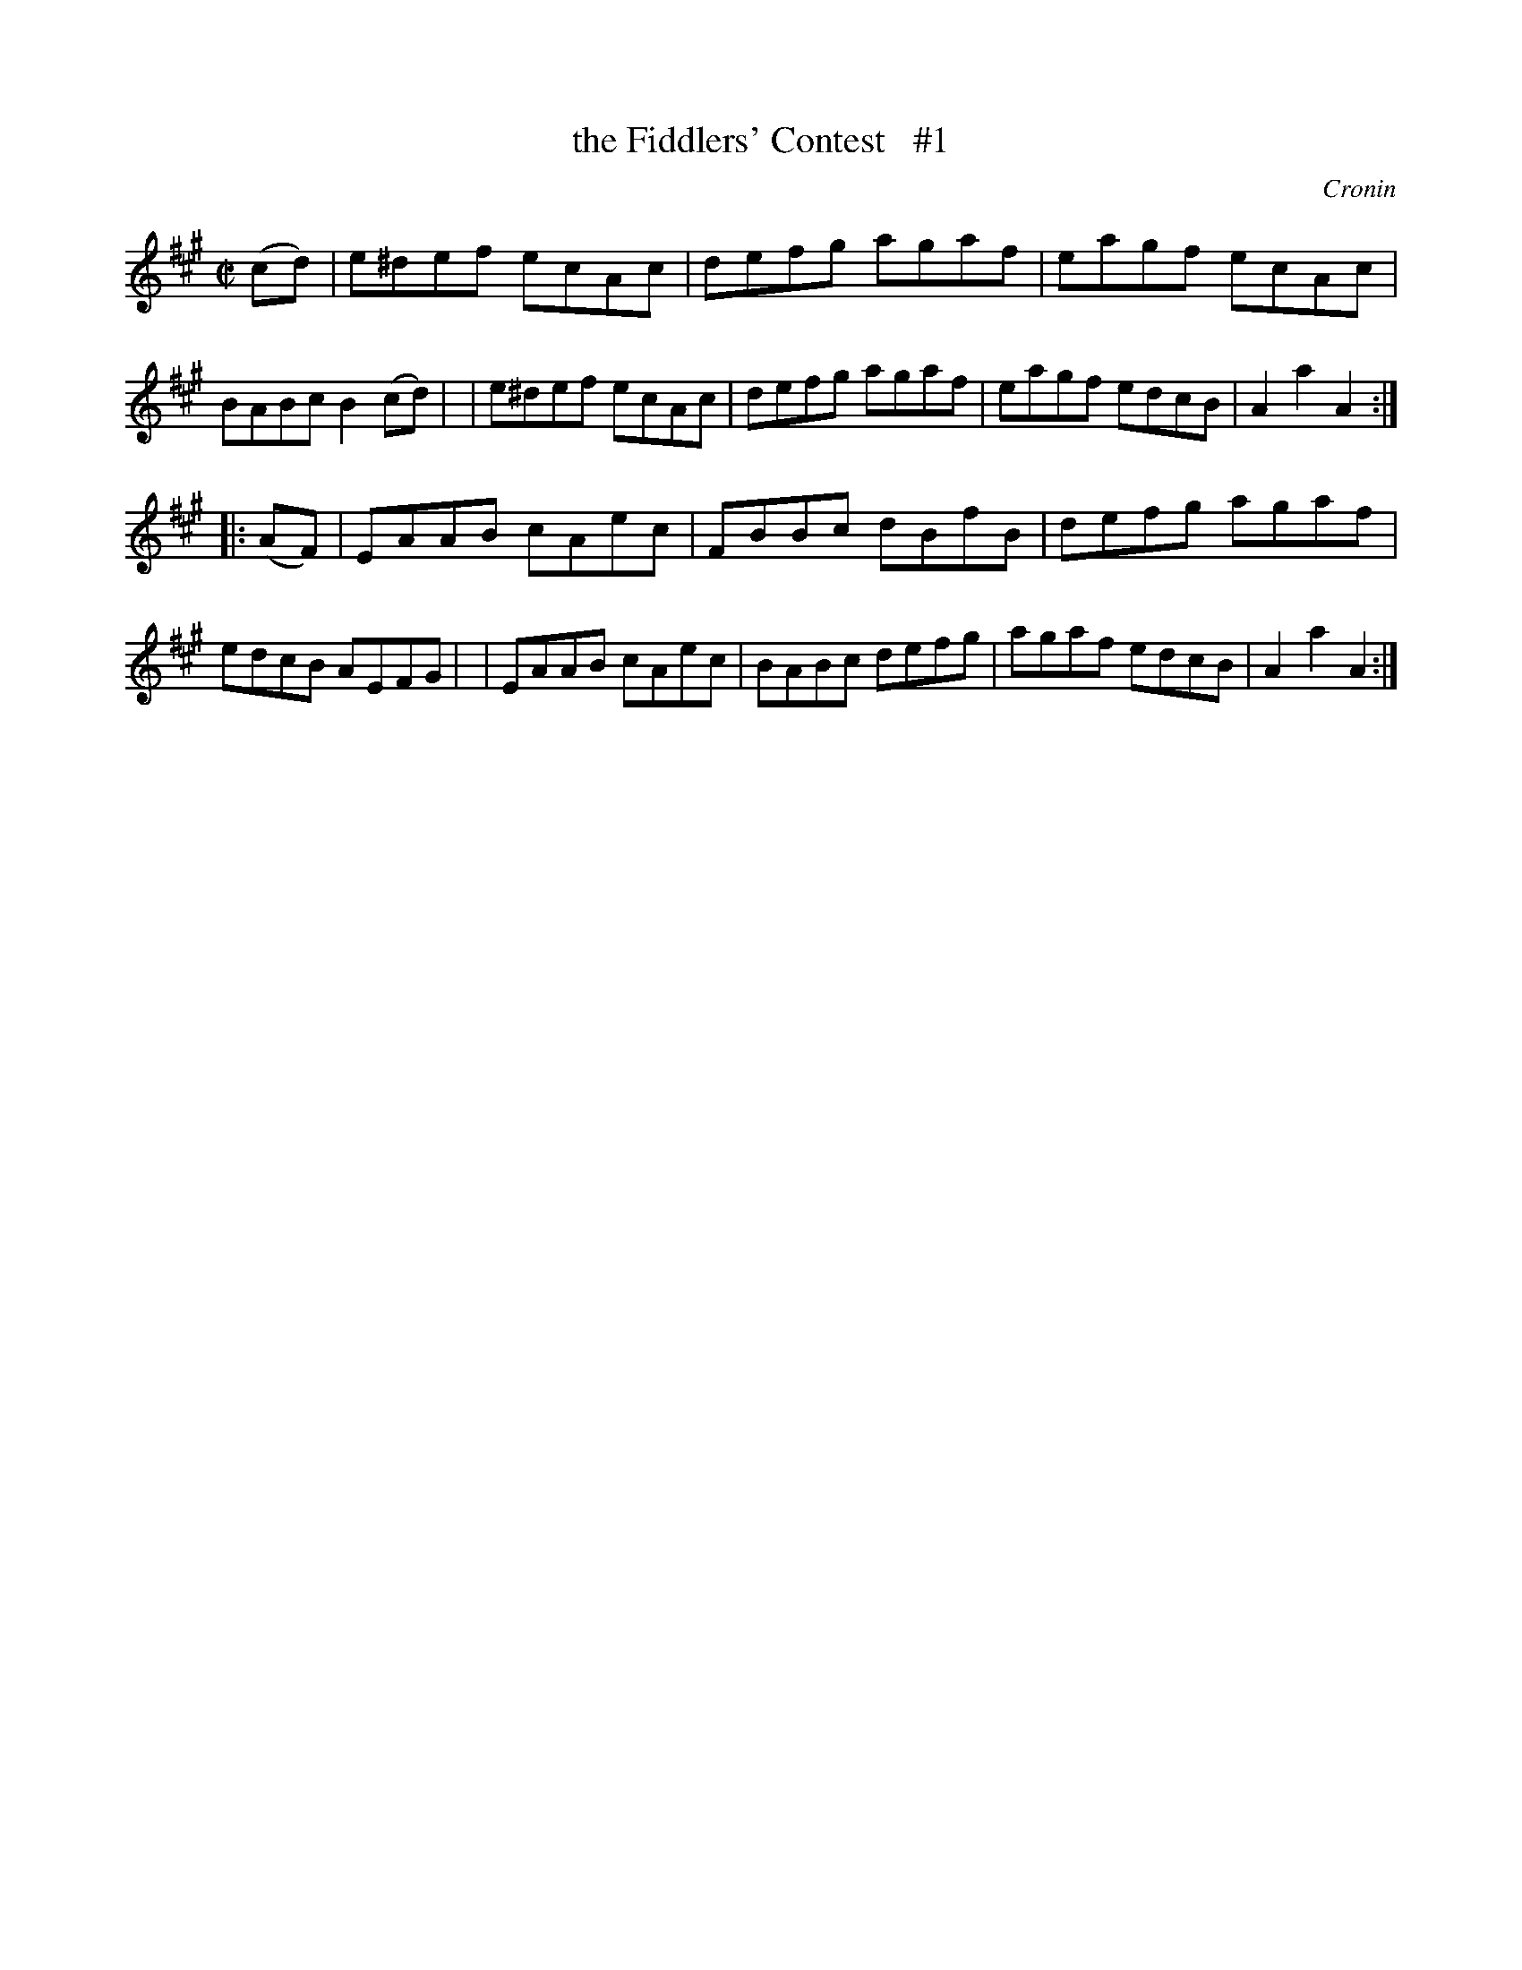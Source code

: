 X: 1711
T: the Fiddlers' Contest   #1
R: hornpipe, reel
%S: s:2 b:16(8+8)
B: O'Neill's 1850 #1711
O: Cronin
Z: "Transcribed by Bob Safranek, rjs@gsp.org"
M: C|
L: 1/8
K: A
(cd) \
| e^def ecAc | defg agaf | eagf ecAc | BABc B2 (cd) |\
| e^def ecAc | defg agaf | eagf edcB | A2a2 A2 :|
|: (AF) \
| EAAB cAec | FBBc dBfB | defg agaf | edcB AEFG |\
| EAAB cAec | BABc defg | agaf edcB | A2a2 A2 :|
